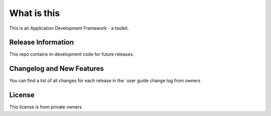 ###################
What is this
###################

This is an Application Development Framework - a toolkit.

*******************
Release Information
*******************

This repo contains in-development code for future releases. 

**************************
Changelog and New Features
**************************

You can find a list of all changes for each release in the `user
guide change log from owners
  
*******
License
*******
This license is from private owners 
